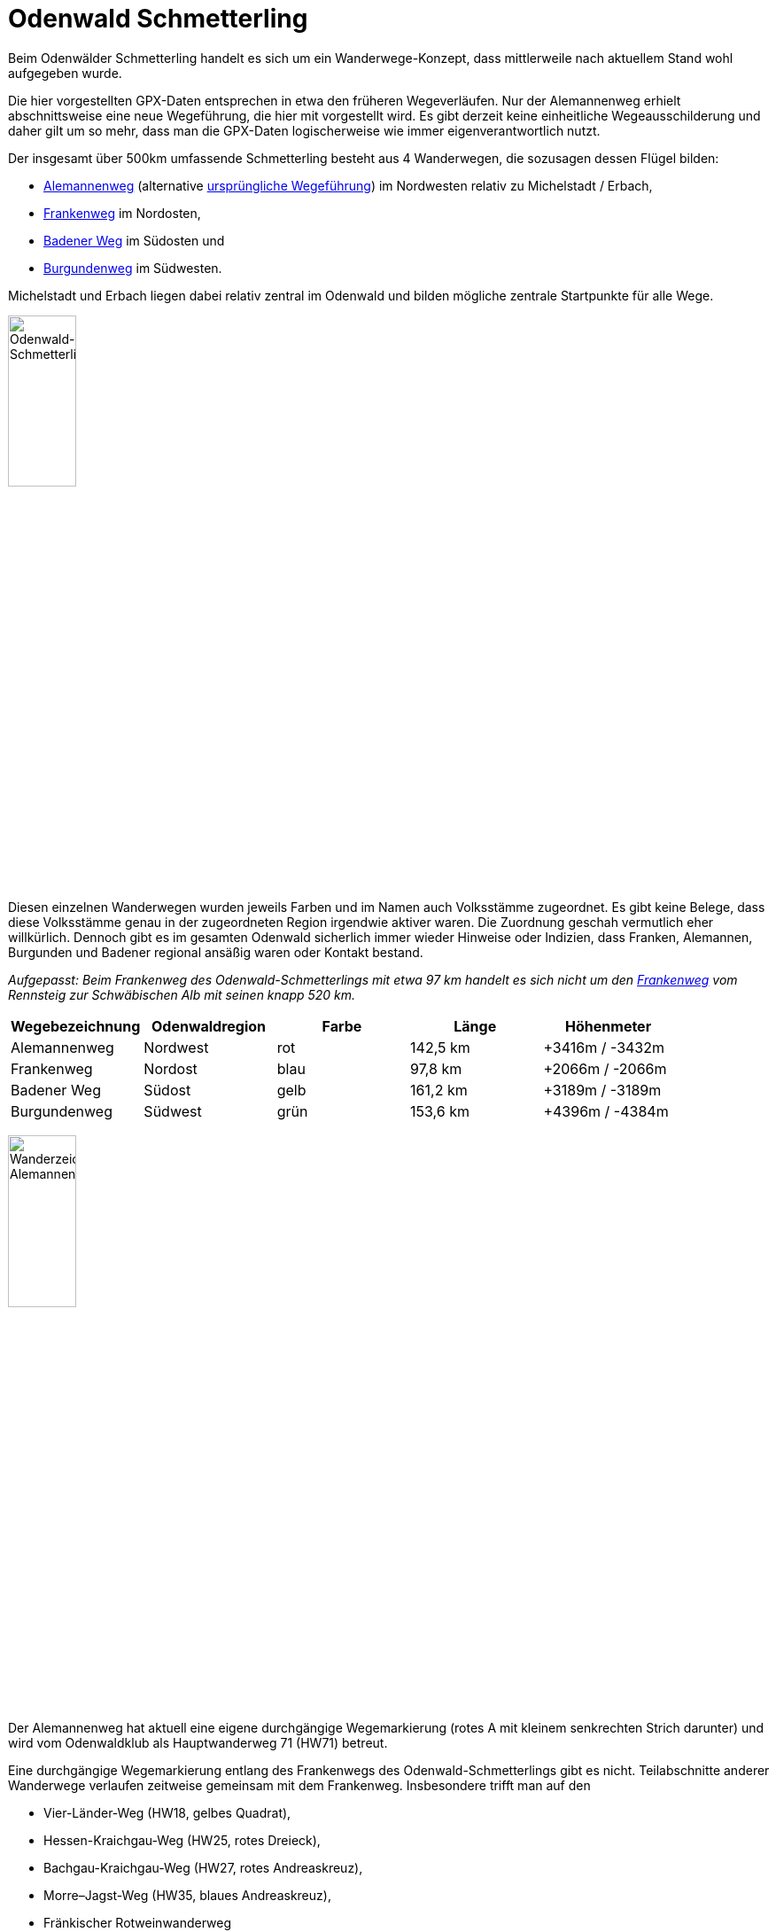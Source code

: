 # Odenwald Schmetterling

Beim Odenwälder Schmetterling handelt es sich um ein Wanderwege-Konzept,
dass mittlerweile nach aktuellem Stand wohl aufgegeben wurde.

Die hier vorgestellten GPX-Daten entsprechen in etwa den früheren Wegeverläufen.
Nur der Alemannenweg erhielt abschnittsweise eine neue Wegeführung, die hier mit vorgestellt wird.  
Es gibt derzeit keine einheitliche Wegeausschilderung und daher gilt um so mehr,
dass man die GPX-Daten logischerweise wie immer eigenverantwortlich nutzt.

Der insgesamt über 500km umfassende Schmetterling besteht
aus 4 Wanderwegen, die sozusagen dessen Flügel bilden:

* https://github.com/OMerkel/GPSTools/releases/download/V211027/Alemannenweg-rotes_A.gpx[Alemannenweg] (alternative https://github.com/OMerkel/GPSTools/releases/download/V211027/Alemannenweg-fruher.gpx[ursprüngliche Wegeführung]) im Nordwesten relativ zu Michelstadt / Erbach,
* https://github.com/OMerkel/GPSTools/releases/download/V211027/Frankenweg.gpx[Frankenweg] im Nordosten,
* https://github.com/OMerkel/GPSTools/releases/download/V211027/Badener_Weg.gpx[Badener Weg] im Südosten und
* https://github.com/OMerkel/GPSTools/releases/download/V211027/Burgundenweg.gpx[Burgundenweg] im Südwesten.

Michelstadt und Erbach liegen dabei relativ zentral im Odenwald und bilden mögliche
zentrale Startpunkte für alle Wege.

image:./img/Odenwald-Schmetterling_gesamt.jpg[alt="Odenwald-Schmetterling_gesamt",width=30%]

Diesen einzelnen Wanderwegen wurden jeweils Farben und im Namen auch Volksstämme zugeordnet.
Es gibt keine Belege, dass diese Volksstämme genau in der zugeordneten Region irgendwie aktiver
waren. Die Zuordnung geschah vermutlich eher willkürlich. Dennoch gibt es im gesamten Odenwald
sicherlich immer wieder Hinweise oder Indizien, dass Franken, Alemannen, Burgunden und Badener
regional ansäßig waren oder Kontakt bestand.

___Aufgepasst:___
_Beim Frankenweg des Odenwald-Schmetterlings mit etwa 97 km handelt es sich nicht um
den https://www.frankenweg.de/[Frankenweg] vom Rennsteig zur Schwäbischen Alb mit seinen
knapp 520 km._

[width="100%",options="header"]
|=========================================================
|Wegebezeichnung |Odenwaldregion |Farbe |Länge |Höhenmeter

|Alemannenweg |Nordwest |rot |142,5 km |+3416m / -3432m

|Frankenweg |Nordost |blau |97,8 km |+2066m / -2066m

|Badener Weg |Südost |gelb |161,2 km |+3189m / -3189m

|Burgundenweg |Südwest |grün |153,6 km |+4396m / -4384m
|=========================================================

image:./img/Wanderzeichen_Alemannenweg.jpg[alt="Wanderzeichen Alemannenweg",width=30%]

Der Alemannenweg hat aktuell eine eigene durchgängige Wegemarkierung (rotes A mit kleinem senkrechten Strich darunter) und wird vom Odenwaldklub
als Hauptwanderweg 71 (HW71) betreut.  

Eine durchgängige Wegemarkierung entlang des Frankenwegs des Odenwald-Schmetterlings gibt es nicht.
Teilabschnitte anderer Wanderwege verlaufen zeitweise gemeinsam mit dem Frankenweg.
Insbesondere trifft man auf den

* Vier-Länder-Weg (HW18, gelbes Quadrat),
* Hessen-Kraichgau-Weg (HW25, rotes Dreieck),
* Bachgau-Kraichgau-Weg (HW27, rotes Andreaskreuz),
* Morre–Jagst-Weg (HW35, blaues Andreaskreuz),
* Fränkischer Rotweinwanderweg

Auf dem Badener Weg ist abschnittsweise der Wegeverlauf identisch mit

* 6-Täler-Weg (HW22, grüne Raute),
* Kreuzwertheim nach Buchen (HW41, roter Punkt),
* Bergstraße-Madonnenländchen-Weg (HW30, grünes Quadrat),
* Main-Neckar-Weg (HW33, blaue Raute),
* Bauland-Weg (HW43, blaues Dreieck),
* Heidelberg nach Möckmühl (HW40, grünes Kreuz),
* Rechter Neckarrandweg (HW64, rotes R),
* Linker Neckarrandweg (HW62, gelbes R),
* Hessen-Kraichgau-Weg (HW25, rotes Dreieck),
* Auf den Spuren der Römer (HW34, gelbes Andreaskreuz),
* Bachgau-Kraichgau-Weg (HW27, rotes Andreaskreuz)

Der Burgundenweg hat gemeinsame Wegeabschnitte mit

* Hessen-Kraichgau-Weg (HW25, rotes Dreieck),
* Von der Odenwälder Weininsel in den Kleinen Odenwald (HW23, blaues Kreuz),
* Kultur und Technik (HW19, blaues Quadrat),
* Linker Neckarrandweg (HW62, gelbes R),
* Main-Stromberg-Weg (HW15, rotes Quadrat),
* Franken-Hessen-Kurpfalz-Weg (HW21, rotes Kreuz),
* Odenwald-Vogesen-Weg (HW7, roter Balken),
* 6-Täler-Weg (HW22, grüne Raute)

Etwa 2005 wurden als Herausgeber und Informationsstellen des Wanderwege-Konzeptes verschiedene
Touristikverbände, Wanderklubs und Gebietsbetreuer genannt:

* TouristikService Odenwald-Bergstraße e.V.
* Touristik-Zentrum Odenwald
* Touristikgemeinsachft Odenwald e.V.
* Tourist-Information Spessart-Main-Odenwald
* Odenwaldklub e.V.
* Naturpark Neckartal-Odenwaald e.V.
* UNESCO Geopark Bergstraße-Odenwald

Als ich selbst nach aktuellen Informationen zum Odenwälder Schmetterling suchte, konnte mir
von diesen offiziellen Stellen nach Anfrage leider nicht weitergeholfen werden. Ich hoffe,
diese Informationssammlung und die Tourenvorschläge helfen Interessierten weiter.

Gruß und viel Spaß mit den gesammelten Informationen...

image:./img/wenn_man_nicht_damit_rechnet.jpg[alt="Wenn man nicht damit rechnet…",width=90%]

Wenn man nicht damit rechnet, findet man noch tief versteckt im Odenwald Hinweise, dass es
mal Wegebeschilderungen für den Odenwälder Schmetterling gab oder diese vielleicht geplant waren.

Mehr beschriebene Wanderwege gibt es auf https://github.com/OMerkel/GPSTools
